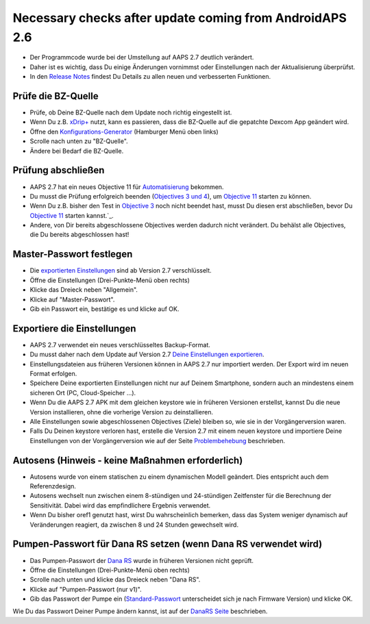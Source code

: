 Necessary checks after update coming from AndroidAPS 2.6
***********************************************************

* Der Programmcode wurde bei der Umstellung auf AAPS 2.7 deutlich verändert. 
* Daher ist es wichtig, dass Du einige Änderungen vornimmst oder Einstellungen nach der Aktualisierung überprüfst.
* In den `Release Notes <../Installing-AndroidAPS/Releasenotes.html#version-2-7-0>`_ findest Du Details zu allen neuen und verbesserten Funktionen.

Prüfe die BZ-Quelle
-----------------------------------------------------------
* Prüfe, ob Deine BZ-Quelle nach dem Update noch richtig eingestellt ist.
* Wenn Du z.B. `xDrip+ <../Configuration/xdrip.html>`_ nutzt, kann es passieren, dass die BZ-Quelle auf die gepatchte Dexcom App geändert wird.
* Öffne den `Konfigurations-Generator <../Configuration/Config-Builder.html#bz-quelle>`_ (Hamburger Menü oben links)
* Scrolle nach unten zu "BZ-Quelle".
* Ändere bei Bedarf die BZ-Quelle.

.. image:: ../images/ConfBuild_BG.png
  :alt: BZ-Quelle

Prüfung abschließen
-----------------------------------------------------------
* AAPS 2.7 hat ein neues Objective 11 für `Automatisierung <../Usage/Automation.html>`_ bekommen.
* Du musst die Prüfung erfolgreich beenden (`Objectives 3 und 4 <../Usage/Objectives.html#ziel-3-belege-dein-wissen>`_), um `Objective 11 <../Usage/Objectives.html#ziel-11-automatisierung>`_ starten zu können.
* Wenn Du z.B. bisher den Test in `Objective 3 <../Usage/Objectives.html#ziel-3-belege-dein-wissen>`_ noch nicht beendet hast, musst Du diesen erst abschließen, bevor Du `Objective 11 <../Usage/Objectives.html#ziel-11-automatisierung>`_ starten kannst.`_. 
* Andere, von Dir bereits abgeschlossene Objectives werden dadurch nicht verändert. Du behälst alle Objectives, die Du bereits abgeschlossen hast!

Master-Passwort festlegen
-----------------------------------------------------------
* Die `exportierten Einstellungen <../Usage/ExportImportSettings.html>`_ sind ab Version 2.7 verschlüsselt.
* Öffne die Einstellungen (Drei-Punkte-Menü oben rechts)
* Klicke das Dreieck neben "Allgemein".
* Klicke auf "Master-Passwort".
* Gib ein Passwort ein, bestätige es und klicke auf OK.

.. image:: ../images/MasterPW.png
  :alt: Master-Password festlegen
  
Exportiere die Einstellungen
-----------------------------------------------------------
* AAPS 2.7 verwendet ein neues verschlüsseltes Backup-Format. 
* Du musst daher nach dem Update auf Version 2.7 `Deine Einstellungen exportieren <../Usage/ExportImportSettings.html>`_.
* Einstellungsdateien aus früheren Versionen können in AAPS 2.7 nur importiert werden. Der Export wird im neuen Format erfolgen.
* Speichere Deine exportierten Einstellungen nicht nur auf Deinem Smartphone, sondern auch an mindestens einem sicheren Ort (PC, Cloud-Speicher ...).
* Wenn Du die AAPS 2.7 APK mit dem gleichen keystore wie in früheren Versionen erstellst, kannst Du die neue Version installieren, ohne die vorherige Version zu deinstallieren. 
* Alle Einstellungen sowie abgeschlossenen Objectives (Ziele) bleiben so, wie sie in der Vorgängerversion waren.
* Falls Du Deinen keystore verloren hast, erstelle die Version 2.7 mit einem neuen keystore und importiere Deine Einstellungen von der Vorgängerversion wie auf der Seite `Problembehebung <../Installing-AndroidAPS/troubleshooting_androidstudio.html#verlorener-keystore>`_ beschrieben.

Autosens (Hinweis - keine Maßnahmen erforderlich)
-----------------------------------------------------------
* Autosens wurde von einem statischen zu einem dynamischen Modell geändert. Dies entspricht auch dem Referenzdesign.
* Autosens wechselt nun zwischen einem 8-stündigen und 24-stündigen Zeitfenster für die Berechnung der Sensitivität. Dabei wird das empfindlichere Ergebnis verwendet. 
* Wenn Du bisher oref1 genutzt hast, wirst Du wahrscheinlich bemerken, dass das System weniger dynamisch auf Veränderungen reagiert, da zwischen 8 und 24 Stunden gewechselt wird.

Pumpen-Passwort für Dana RS setzen (wenn Dana RS verwendet wird)
-----------------------------------------------------------
* Das Pumpen-Passwort der `Dana RS <../Configuration/DanaRS-Insulin-Pump.html>`_ wurde in früheren Versionen nicht geprüft.
* Öffne die Einstellungen (Drei-Punkte-Menü oben rechts)
* Scrolle nach unten und klicke das Dreieck neben "Dana RS".
* Klicke auf "Pumpen-Passwort (nur v1)".
* Gib das Passwort der Pumpe ein (`Standard-Passwort <../Configuration/DanaRS-Insulin-Pump.html#standard-passwort>`_ unterscheidet sich je nach Firmware Version) und klicke OK.

.. image:: ../images/DanaRSPW.png
  :alt: Dana RS Passwort setzen
  
Wie Du das Passwort Deiner Pumpe ändern kannst, ist auf der `DanaRS Seite <../Configuration/DanaRS-Insulin-Pump.html#passwort-auf-pumpe-andern>`_ beschrieben.
